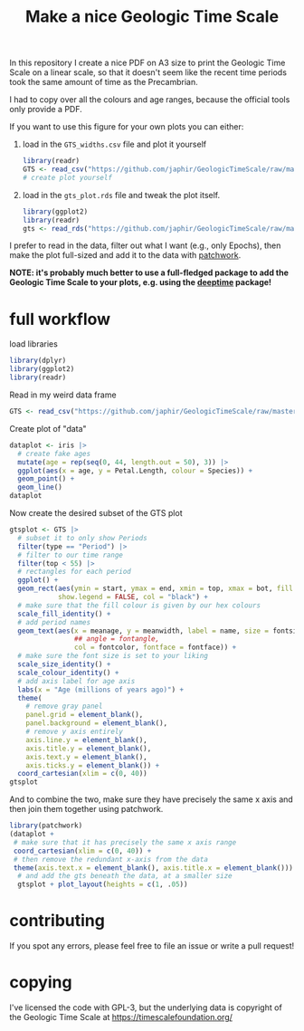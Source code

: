 #+title: Make a nice Geologic Time Scale
#+property: header-args:R  :session *R:GTS* :exports both :results output :eval no-export

In this repository I create a nice PDF on A3 size to print the Geologic Time Scale on a linear scale, so that it doesn't seem like the recent time periods took the same amount of time as the Precambrian.

I had to copy over all the colours and age ranges, because the official tools only provide a PDF.

If you want to use this figure for your own plots you can either:

1. load in the ~GTS_widths.csv~ file and plot it yourself
   #+begin_src R
     library(readr)
     GTS <- read_csv("https://github.com/japhir/GeologicTimeScale/raw/master/GTS_widths.csv")
     # create plot yourself
   #+end_src

2. load in the ~gts_plot.rds~ file and tweak the plot itself.
   #+begin_src R
     library(ggplot2)
     library(readr)
     gts <- read_rds("https://github.com/japhir/GeologicTimeScale/raw/master/out/gts_plot.rds")
   #+end_src

I prefer to read in the data, filter out what I want (e.g., only Epochs), then make the plot full-sized and add it to the data with [[https://patchwork.data-imaginist.com/][patchwork]].

*NOTE: it's probably much better to use a full-fledged package to add the Geologic Time Scale to your plots, e.g. using the [[https://github.com/willgearty/deeptime/][deeptime]] package!*

* full workflow
load libraries
#+begin_src R
  library(dplyr)
  library(ggplot2)
  library(readr)
#+end_src

Read in my weird data frame
#+begin_src R
  GTS <- read_csv("https://github.com/japhir/GeologicTimeScale/raw/master/GTS_widths.csv")
#+end_src

Create plot of "data"
#+begin_src R :results output graphics file :file imgs/iris.png :width 800 :height 500
  dataplot <- iris |>
    # create fake ages
    mutate(age = rep(seq(0, 44, length.out = 50), 3)) |>
    ggplot(aes(x = age, y = Petal.Length, colour = Species)) +
    geom_point() +
    geom_line()
  dataplot
#+end_src

#+RESULTS:

[[file:imgs/iris.png]]

Now create the desired subset of the GTS plot
#+begin_src R :results output graphics file :file imgs/gts_data.png :width 800 :height 80
  gtsplot <- GTS |>
    # subset it to only show Periods
    filter(type == "Period") |>
    # filter to our time range
    filter(top < 55) |>
    # rectangles for each period
    ggplot() +
    geom_rect(aes(ymin = start, ymax = end, xmin = top, xmax = bot, fill = col),
              show.legend = FALSE, col = "black") +
    # make sure that the fill colour is given by our hex colours
    scale_fill_identity() +
    # add period names
    geom_text(aes(x = meanage, y = meanwidth, label = name, size = fontsize * .5,
                  ## angle = fontangle,
                  col = fontcolor, fontface = fontface)) +
    # make sure the font size is set to your liking
    scale_size_identity() +
    scale_colour_identity() +
    # add axis label for age axis
    labs(x = "Age (millions of years ago)") +
    theme(
      # remove gray panel
      panel.grid = element_blank(),
      panel.background = element_blank(),
      # remove y axis entirely
      axis.line.y = element_blank(),
      axis.title.y = element_blank(),
      axis.text.y = element_blank(),
      axis.ticks.y = element_blank()) +
    coord_cartesian(xlim = c(0, 40))
  gtsplot
#+end_src

#+RESULTS:

[[file:imgs/gts_data.png]]

And to combine the two, make sure they have precisely the same x axis and then join them together using patchwork.

#+begin_src R :results output graphics file :file imgs/gts_plus_data.png :width 800 :height 800
  library(patchwork)
  (dataplot +
   # make sure that it has precisely the same x axis range
   coord_cartesian(xlim = c(0, 40)) +
   # then remove the redundant x-axis from the data
   theme(axis.text.x = element_blank(), axis.title.x = element_blank())) /
    # and add the gts beneath the data, at a smaller size
    gtsplot + plot_layout(heights = c(1, .05))
#+end_src

#+RESULTS:

[[file:imgs/gts_plus_data.png]]

* contributing

If you spot any errors, please feel free to file an issue or write a pull request!

* copying

I've licensed the code with GPL-3, but the underlying data is copyright of the Geologic Time Scale at https://timescalefoundation.org/
